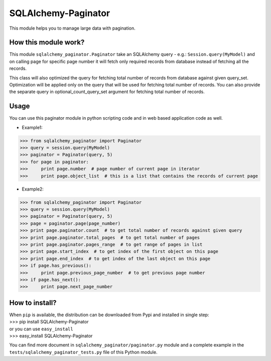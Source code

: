SQLAlchemy-Paginator
====================
This module helps you to manage large data with pagination.

How this module work?
---------------------
This module ``sqlalchemy_paginator.Paginator`` take an SQLAlchemy query - e.g.: ``Session.query(MyModel)`` and on calling page for specific page number it will fetch only required records from database instead of fetching all the records.

This class will also optimized the query for fetching total number of records from database against given query_set. Optimization will be applied only on the query that will be used for fetching total number of records. You can also provide the separate query in optional_count_query_set argument for fetching total number of records.

Usage
-----
You can use this paginator module in python scripting code and in web based application code as well.
    
* Example1::
>>> from sqlalchemy_paginator import Paginator
>>> query = session.query(MyModel)
>>> paginator = Paginator(query, 5)
>>> for page in paginator:
>>>     print page.number  # page number of current page in iterator
>>>     print page.object_list  # this is a list that contains the records of current page

* Example2::
>>> from sqlalchemy_paginator import Paginator
>>> query = session.query(MyModel)
>>> paginator = Paginator(query, 5)
>>> page = paginator.page(page_number)
>>> print page.paginator.count  # to get total number of records against given query
>>> print page.paginator.total_pages  # to get total number of pages
>>> print page.paginator.pages_range  # to get range of pages in list
>>> print page.start_index  # to get index of the first object on this page
>>> print page.end_index  # to get index of the last object on this page
>>> if page.has_previous():
>>>     print page.previous_page_number  # to get previous page number
>>> if page.has_next():
>>>     print page.next_page_number

How to install?
---------------
| When ``pip`` is available, the distribution can be downloaded from Pypi and installed in single step:
| >>> pip install SQLAlchemy-Paginator
| or you can use ``easy_install``
| >>> easy_install SQLAlchemy-Paginator

You can find more document in ``sqlalchemy_paginator/paginator.py`` module and a complete example in the ``tests/sqlalchemy_paginator_tests.py`` file of this Python module.